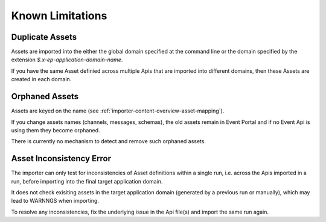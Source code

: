 .. _importer-content-notes:

Known Limitations
=================

Duplicate Assets
----------------

Assets are imported into the either the global domain specified at the command line or the domain specified by the extension `$.x-ep-application-domain-name`.

If you have the same Asset definied across multiple Apis that are imported into different domains, then these Assets are created in each domain.

Orphaned Assets
---------------

Assets are keyed on the name (see :ref:`importer-content-overview-asset-mapping`).

If you change assets names (channels, messages, schemas), the old assets remain in Event Portal and if no Event Api is using them they become orphaned.

There is currently no mechanism to detect and remove such orphaned assets.




Asset Inconsistency Error
-------------------------

The importer can only test for inconsistencies of Asset definitions within a single run, i.e. across the Apis imported in a run,
before importing into the final target application domain.

It does not check exisiting assets in the target application domain (generated by a previous run or manually),
which may lead to WARNNGS when importing.

To resolve any inconsistencies, fix the underlying issue in the Api file(s) and import the same run again.
